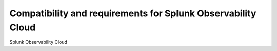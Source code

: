 .. _requirements:

*********************************************************************
Compatibility and requirements for Splunk Observability Cloud
*********************************************************************

.. meta::
   :description: Splunk Observability Cloud's compatibility and requirements, including infrastructure monitoring agents and application and user monitoring instrumentation compatibility information.

Splunk Observability Cloud 